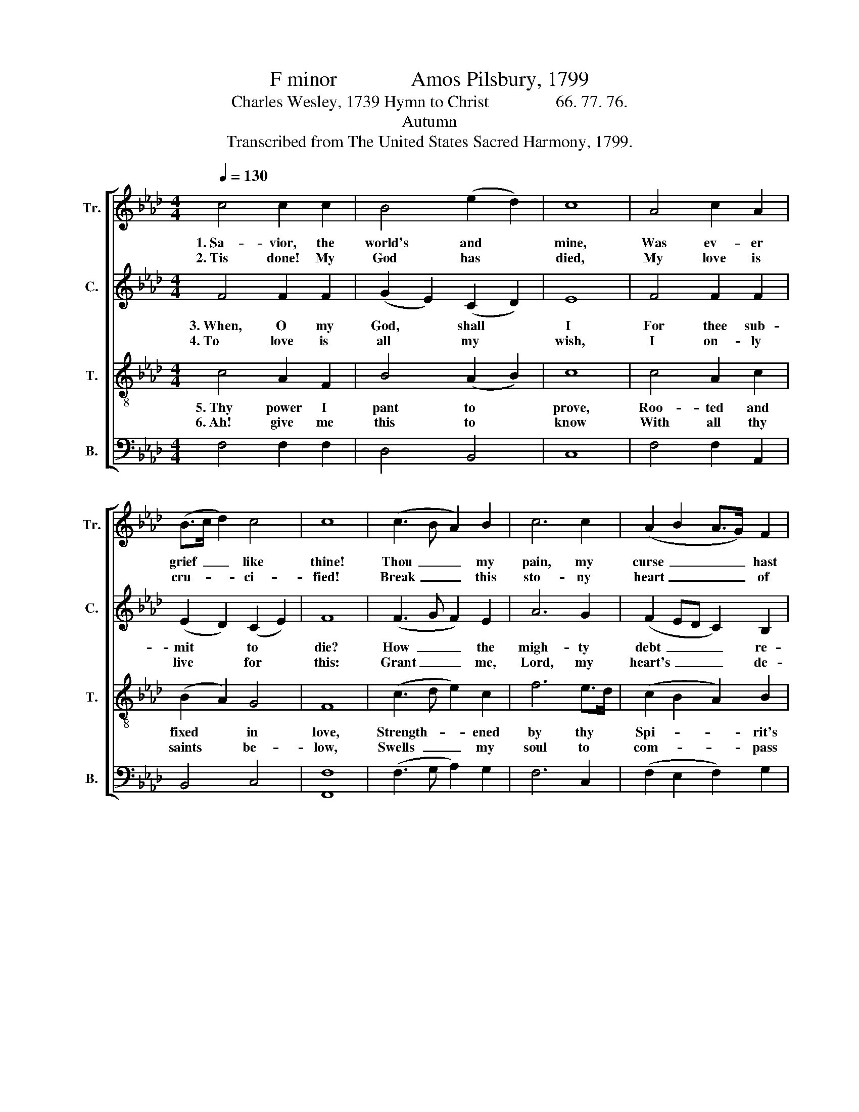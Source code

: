 X:1
T:F minor              Amos Pilsbury, 1799
T:Charles Wesley, 1739 Hymn to Christ                66. 77. 76.
T:Autumn
T:Transcribed from The United States Sacred Harmony, 1799.
%%score [ 1 2 3 4 ]
L:1/8
Q:1/4=130
M:4/4
K:Ab
V:1 treble nm="Tr." snm="Tr."
V:2 treble nm="C." snm="C."
V:3 treble-8 nm="T." snm="T."
V:4 bass nm="B." snm="B."
V:1
 c4 c2 c2 | B4 (e2 d2) | c8 | A4 c2 A2 | (B>c d2) c4 | c8 | (c3 B A2) B2 | c6 c2 | (A2 B2 A>G) F2 | %9
w: 1.~Sa- vior, the|world's and *|mine,|Was ev- er|grief~ _ _ like|thine!|Thou~ _ _ my|pain, my|curse~ _ _ _ hast|
w: 2.~Tis done! My|God has *|died,|My love is|cru- * * ci-|fied!|Break~ _ _ this|sto- ny|heart~ _ _ _ of|
 G8 | (c3 B A2) B2 | c6 B2 | (A2 F2 B2) A2 | G8 |: A2 A>G F2 F2 | e2 f2 c4 | (A>Bcd e2) d2 | %17
w: took,|All~ _ _ my|sins were|laid~ _ _ on|thee.|Help me, * Lord, to|thee I look,|Draw~ _ _ _ _ me|
w: mine,|Pour~ _ _ my|eyes a|cease- * * less|flood.|Feel, my * soul, the|pangs di- vine,|Catch,~ _ _ _ _ my|
 c6 d2 | c6 c2 | c8 |] %20
w: Sa- vior,|af- ter|thee.|
w: heart, the|is- suing|blood!|
V:2
 F4 F2 F2 | (G2 E2) (C2 D2) | E8 | F4 F2 F2 | (E2 D2) (C2 E2) | F8 | (F3 G F2) E2 | A6 G2 | %8
w: 3.~When, O my|God, * shall *|I|For thee sub-|mit * to *|die?|How~ _ _ the|migh- ty|
w: 4.~To love is|all * my *|wish,|I on- ly|live * for *|this:|Grant~ _ _ me,|Lord, my|
 (F2 ED C2) B,2 | C8 | (F3 G F2) E2 | A6 G2 | (F4 E2) D2 | C8 |: F2 F>E F2 A2 | G2 F2 E4 | %16
w: debt~ _ _ _ re-|pay,|Ri- * * val|of thy|pas- * sion|prove?|Lead me * in thy-|self the way,|
w: heart's~ _ _ _ de-|sire,|There~ _ _ by|faith for-|ev- * er|dwell:|This I * al- ways|will re- quire|
 (F2 G2 A>G) F2 | G6 F2 | =E6 E2 | F8 |] %20
w: Melt~ _ _ _ my|hard- ness|in- to-|love.|
w: Thee~ _ _ _ and|on- ly|thee to|feel.|
V:3
 c4 A2 F2 | B4 (A2 B2) | c8 | c4 A2 c2 | (B2 A2) G4 | F8 | (c3 d e2) c2 | f6 e>d | (c2 B2 A2) B2 | %9
w: 5.~Thy power I|pant to *|prove,|Roo- ted and|fixed * in|love,|Strength- * * ened|by thy *|Spi- * * rit's|
w: 6.~Ah! give me|this to *|know|With all thy|saints * be-|low,|Swells~ _ _ my|soul to *|com- * * pass|
 c8 | (c3 d e2) e2 | f6 e2 | (d>c B2 e2) d2 | c8 |: c2 cB A2 F2 | B2 BA G4 | (F>GAB c2) f2 | %17
w: might,|Wise~ _ _ to|fa- thom|things~ _ _ _ di-|vine,|What the * length and|breadth and * height,|What~ _ _ _ _ the|
w: thee,|Gasps~ _ _ in|thee to|live~ _ _ _ and|move,|Filled with * all the|de- i- * ty,|All~ _ _ _ _ im-|
 (e2 c>dc>B) A2 | G6 G2 | F8 |] %20
w: depth~ _ _ _ _ of|love like|thine.|
w: mersed~ _ _ _ _ and|lost in|love!|
V:4
 F,4 F,2 F,2 | D,4 B,,4 | C,8 | F,4 F,2 A,,2 | B,,4 C,4 | [F,,F,]8 | (F,3 G, A,2) G,2 | F,6 C,2 | %8
 (F,2 E,2 F,2) G,2 | C,8 | (F,3 G, A,2) [E,G,]2 | F,6 C,2 | (F,4 E,2) F,2 | C,8 |: %14
"^______________________________________________\nEdited by B. C. Johnston, 2017""^1. Measure 2, Treble: first note changed from A to B.""^2. Measure 11, Tenor: last note changed from C to E.""^3. Measure 19, Counter: both notes marked as E, interpreted as E." F,2 F,>E, F,2 C,2 | %15
 D,2 B,,2 C,4 | C,6 F,2 | E,6 D,2 | C,4 C,4 | [F,,F,]8 |] %20

